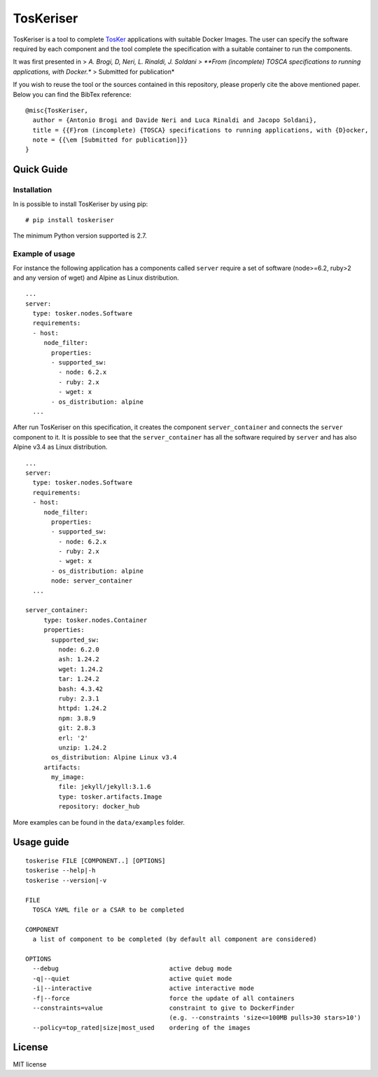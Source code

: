 TosKeriser
==========

TosKeriser is a tool to complete
`TosKer <https://github.com/di-unipi-socc/TosKer>`__ applications with
suitable Docker Images. The user can specify the software required by
each component and the tool complete the specification with a suitable
container to run the components.

It was first presented in > *A. Brogi, D, Neri, L. Rinaldi, J. Soldani >
**From (incomplete) TOSCA specifications to running applications, with
Docker.** > Submitted for publication*

If you wish to reuse the tool or the sources contained in this
repository, please properly cite the above mentioned paper. Below you
can find the BibTex reference:

::

    @misc{TosKeriser,
      author = {Antonio Brogi and Davide Neri and Luca Rinaldi and Jacopo Soldani},
      title = {{F}rom (incomplete) {TOSCA} specifications to running applications, with {D}ocker,
      note = {{\em [Submitted for publication]}}
    }

Quick Guide
-----------

Installation
~~~~~~~~~~~~

In is possible to install TosKeriser by using pip:

::

    # pip install toskeriser

The minimum Python version supported is 2.7.

Example of usage
~~~~~~~~~~~~~~~~

For instance the following application has a components called
``server`` require a set of software (node>=6.2, ruby>2 and any version
of wget) and Alpine as Linux distribution.

::

    ...
    server:
      type: tosker.nodes.Software
      requirements:
      - host:
         node_filter:
           properties:
           - supported_sw:
             - node: 6.2.x
             - ruby: 2.x
             - wget: x
           - os_distribution: alpine
      ...

After run TosKeriser on this specification, it creates the component
``server_container`` and connects the ``server`` component to it. It is
possible to see that the ``server_container`` has all the software
required by ``server`` and has also Alpine v3.4 as Linux distribution.

::

    ...
    server:
      type: tosker.nodes.Software
      requirements:
      - host:
         node_filter:
           properties:
           - supported_sw:
             - node: 6.2.x
             - ruby: 2.x
             - wget: x
           - os_distribution: alpine
           node: server_container
      ...

    server_container:
         type: tosker.nodes.Container
         properties:
           supported_sw:
             node: 6.2.0
             ash: 1.24.2
             wget: 1.24.2
             tar: 1.24.2
             bash: 4.3.42
             ruby: 2.3.1
             httpd: 1.24.2
             npm: 3.8.9
             git: 2.8.3
             erl: '2'
             unzip: 1.24.2
           os_distribution: Alpine Linux v3.4
         artifacts:
           my_image:
             file: jekyll/jekyll:3.1.6
             type: tosker.artifacts.Image
             repository: docker_hub

More examples can be found in the ``data/examples`` folder.

Usage guide
-----------

::

    toskerise FILE [COMPONENT..] [OPTIONS]
    toskerise --help|-h
    toskerise --version|-v

    FILE
      TOSCA YAML file or a CSAR to be completed

    COMPONENT
      a list of component to be completed (by default all component are considered)

    OPTIONS
      --debug                              active debug mode
      -q|--quiet                           active quiet mode
      -i|--interactive                     active interactive mode
      -f|--force                           force the update of all containers
      --constraints=value                  constraint to give to DockerFinder
                                           (e.g. --constraints 'size<=100MB pulls>30 stars>10')
      --policy=top_rated|size|most_used    ordering of the images

License
-------

MIT license
